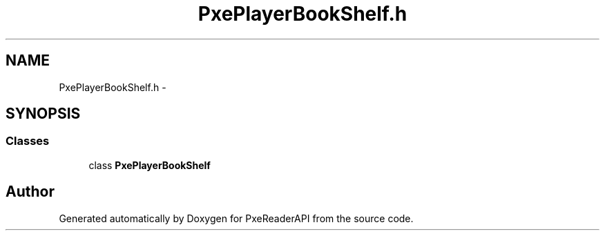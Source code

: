 .TH "PxePlayerBookShelf.h" 3 "Mon Apr 28 2014" "PxeReaderAPI" \" -*- nroff -*-
.ad l
.nh
.SH NAME
PxePlayerBookShelf.h \- 
.SH SYNOPSIS
.br
.PP
.SS "Classes"

.in +1c
.ti -1c
.RI "class \fBPxePlayerBookShelf\fP"
.br
.in -1c
.SH "Author"
.PP 
Generated automatically by Doxygen for PxeReaderAPI from the source code\&.
